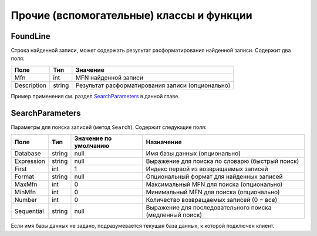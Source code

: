 =========================================
Прочие (вспомогательные) классы и функции
=========================================

FoundLine
=========

Строка найденной записи, может содержать результат расформатирования найденной записи. Содержит два поля:

============ ======== =================================================
Поле          Тип      Значение
============ ======== =================================================
Mfn           int     MFN найденной записи
Description   string  Результат расформатирования записи (опционально)
============ ======== =================================================

Пример применения см. раздел `SearchParameters`_ в данной главе.

SearchParameters
================

Параметры для поиска записей (метод ``Search``). Содержит следующие поля:

============ ======== ======================= ==========================================================
Поле         Тип      Значение по умолчанию   Назначение
============ ======== ======================= ==========================================================
Database      string   null                    Имя базы данных (опционально)
Expression    string   null                    Выражение для поиска по словарю (быстрый поиск)
First         int      1                       Индекс первой из возвращаемых записей
Format        string   null                    Опциональный формат для найденных записей
MaxMfn        int      0                       Максимальный MFN для поиска (опционально)
MinMfn        int      0                       Минимальный MFN для поиска (опционально)
Number        int      0                       Количество возвращаемых записей (0 = все)
Sequential    string   null                    Выражение для последовательного поиска (медленный поиск)
============ ======== ======================= ==========================================================

Если имя базы данных не задано, подразумевается текущая база данных, к которой подключен клиент.
